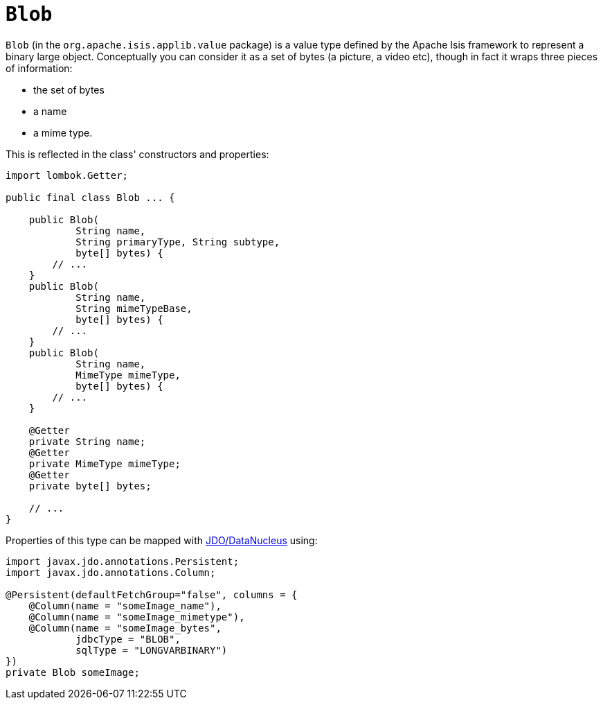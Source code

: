 [#Blob]
= `Blob`

:Notice: Licensed to the Apache Software Foundation (ASF) under one or more contributor license agreements. See the NOTICE file distributed with this work for additional information regarding copyright ownership. The ASF licenses this file to you under the Apache License, Version 2.0 (the "License"); you may not use this file except in compliance with the License. You may obtain a copy of the License at. http://www.apache.org/licenses/LICENSE-2.0 . Unless required by applicable law or agreed to in writing, software distributed under the License is distributed on an "AS IS" BASIS, WITHOUT WARRANTIES OR  CONDITIONS OF ANY KIND, either express or implied. See the License for the specific language governing permissions and limitations under the License.
:page-partial:


`Blob` (in the `org.apache.isis.applib.value` package) is a value type defined by the Apache Isis framework to represent a binary large object.
Conceptually you can consider it as a set of bytes (a picture, a video etc), though in fact it wraps three pieces of information:

* the set of bytes
* a name
* a mime type.

This is reflected in the class' constructors and properties:

// TODO: v2: use include::[]

[source,java]
----
import lombok.Getter;

public final class Blob ... {

    public Blob(
            String name,
            String primaryType, String subtype,
            byte[] bytes) {
        // ...
    }
    public Blob(
            String name,
            String mimeTypeBase,
            byte[] bytes) {
        // ...
    }
    public Blob(
            String name,
            MimeType mimeType,
            byte[] bytes) {
        // ...
    }

    @Getter
    private String name;
    @Getter
    private MimeType mimeType;
    @Getter
    private byte[] bytes;

    // ...
}
----

Properties of this type can be mapped with xref:pjdo:ROOT:about.adoc[JDO/DataNucleus] using:

[source,java]
----
import javax.jdo.annotations.Persistent;
import javax.jdo.annotations.Column;

@Persistent(defaultFetchGroup="false", columns = {
    @Column(name = "someImage_name"),
    @Column(name = "someImage_mimetype"),
    @Column(name = "someImage_bytes",
            jdbcType = "BLOB",
            sqlType = "LONGVARBINARY")
})
private Blob someImage;
----

